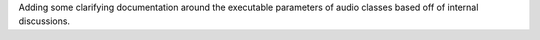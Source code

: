 Adding some clarifying documentation around the executable parameters of audio classes based off of internal discussions.